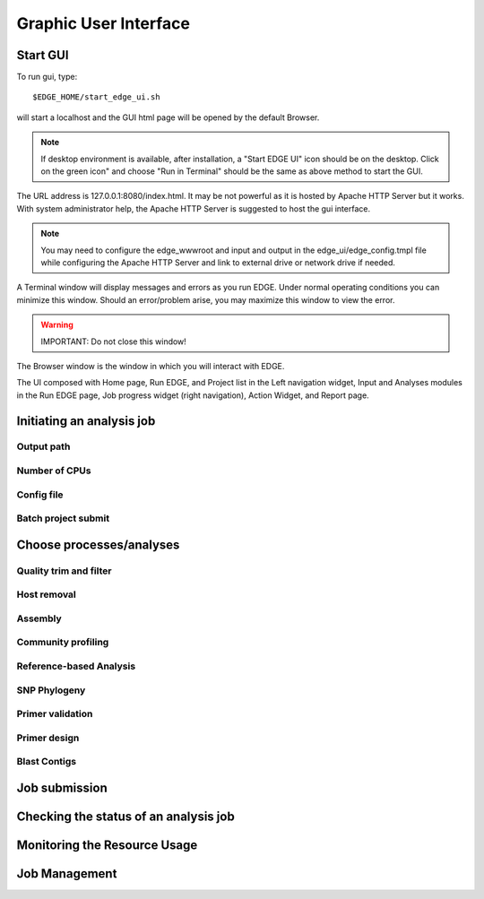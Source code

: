 Graphic User Interface
######################

Start GUI
=========

To run gui, type::

    $EDGE_HOME/start_edge_ui.sh

will start a localhost and the GUI html page will be opened by the default Browser. 

.. note:: If desktop environment is available, after installation, a "Start EDGE UI" icon should be on the desktop. Click on the green icon" and choose "Run in Terminal" should be the same as above method to start the GUI.

.. image:: img/edge_desktop_icon.png
.. image:: img/start_ui_in_terminal.png
 
The URL address is 127.0.0.1:8080/index.html. It may be not powerful as it is hosted by Apache HTTP Server but it works. With system administrator help, the Apache HTTP Server is suggested to host the gui interface. 
 
.. note:: You may need to configure the edge_wwwroot and input and output in the edge_ui/edge_config.tmpl file while configuring the Apache HTTP Server and link to external drive or network drive if needed.

A Terminal window will display messages and errors as you run EDGE. Under normal operating conditions you can minimize this window. Should an error/problem arise, you may maximize this window to view the error. 

.. image:: img/Terminal_log.png

.. Warning:: IMPORTANT: Do not close this window!

The Browser window is the window in which you will interact with EDGE.

The UI composed with Home page, Run EDGE, and Project list in the Left navigation widget, Input and Analyses modules in the Run EDGE page, Job progress widget (right navigation), Action Widget, and Report page.



Initiating an analysis job
==========================


Output path
-----------

Number of CPUs
--------------


Config file
-----------

Batch project submit
--------------------


Choose processes/analyses
=========================

Quality trim and filter
-----------------------

Host removal
------------

Assembly
--------

Community profiling
-------------------


Reference-based Analysis
------------------------

SNP Phylogeny
-------------

Primer validation
-----------------


Primer design
-------------

Blast Contigs
-------------

Job submission
==============

Checking the status of an analysis job
======================================

Monitoring the Resource Usage
=============================

Job Management
==============